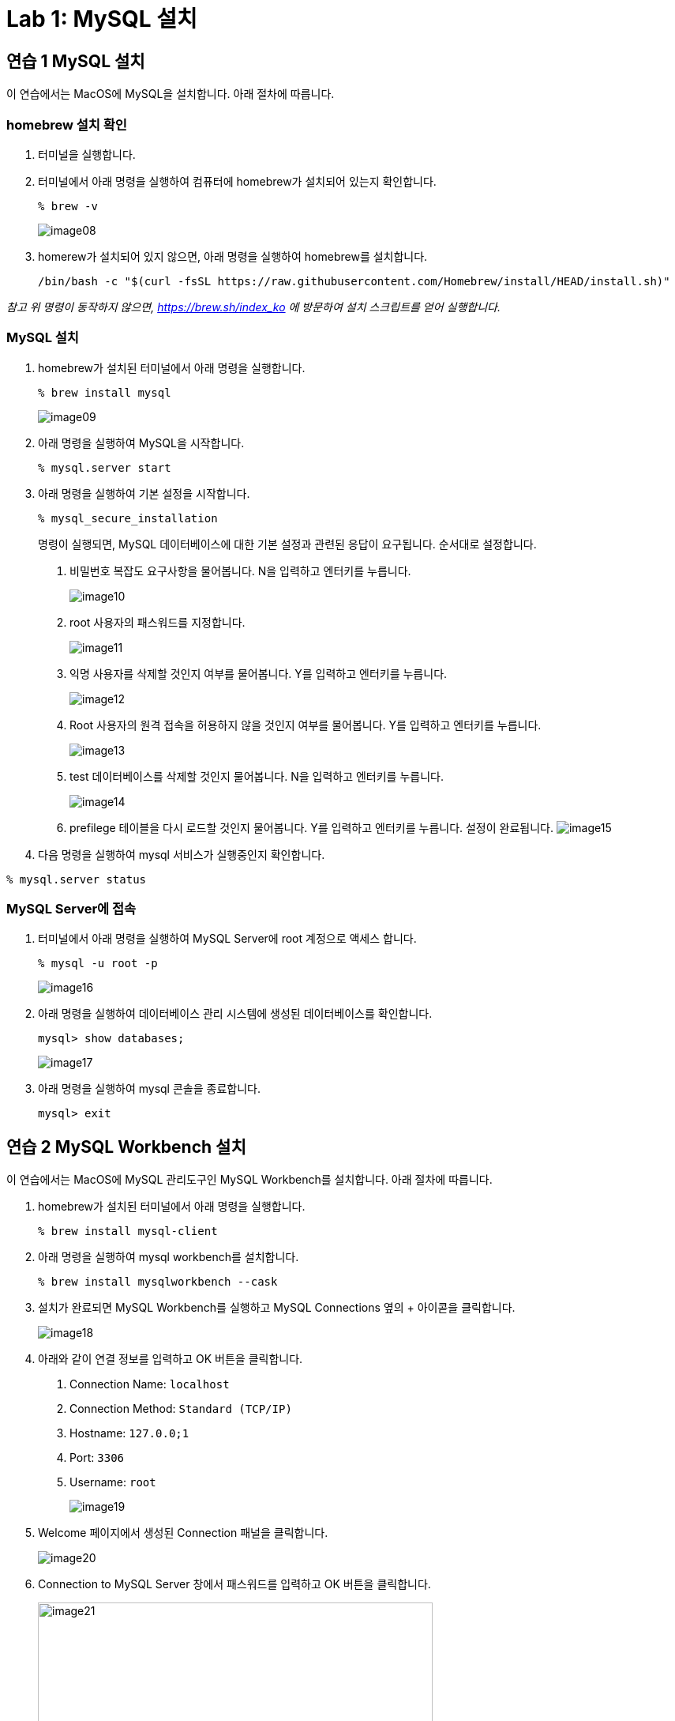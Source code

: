 = Lab 1: MySQL 설치

== 연습 1 MySQL 설치

이 연습에서는 MacOS에 MySQL을 설치합니다. 아래 절차에 따릅니다.

=== homebrew 설치 확인
. 터미널을 실행합니다.
. 터미널에서 아래 명령을 실행하여 컴퓨터에 homebrew가 설치되어 있는지 확인합니다.
+
----
% brew -v
----
+
image:../images/image08.png[]
+
. homerew가 설치되어 있지 않으면, 아래 명령을 실행하여 homebrew를 설치합니다.
+
----
/bin/bash -c "$(curl -fsSL https://raw.githubusercontent.com/Homebrew/install/HEAD/install.sh)"
----

_참고 위 명령이 동작하지 않으면, https://brew.sh/index_ko 에 방문하여 설치 스크립트를 얻어 실행합니다._

=== MySQL 설치

. homebrew가 설치된 터미널에서 아래 명령을 실행합니다.
+
----
% brew install mysql
----
+
image:../images/image09.png[]
+
. 아래 명령을 실행하여 MySQL을 시작합니다.
+
----
% mysql.server start
----
+
. 아래 명령을 실행하여 기본 설정을 시작합니다.
+
----
% mysql_secure_installation
----
+
명령이 실행되면, MySQL 데이터베이스에 대한 기본 설정과 관련된 응답이 요구됩니다. 순서대로 설정합니다.
+
A. 비밀번호 복잡도 요구사항을 물어봅니다. N을 입력하고 엔터키를 누릅니다.
+
image:../images/image10.png[]
+
B.	root 사용자의 패스워드를 지정합니다.
+
image:../images/image11.png[]
+
C. 익명 사용자를 삭제할 것인지 여부를 물어봅니다. Y를 입력하고 엔터키를 누릅니다.
+
image:../images/image12.png[]
+
D. Root 사용자의 원격 접속을 허용하지 않을 것인지 여부를 물어봅니다. Y를 입력하고 엔터키를 누릅니다.
+
image:../images/image13.png[]
+
E. test 데이터베이스를 삭제할 것인지 물어봅니다. N을 입력하고 엔터키를 누릅니다.
+
image:../images/image14.png[]
+
F. prefilege 테이블을 다시 로드할 것인지 물어봅니다. Y를 입력하고 엔터키를 누릅니다. 설정이 완료됩니다.
image:../images/image15.png[]
+
. 다음 명령을 실행하여 mysql 서비스가 실행중인지 확인합니다.
----
% mysql.server status
----

=== MySQL Server에 접속

. 터미널에서 아래 명령을 실행하여 MySQL Server에 root 계정으로 액세스 합니다.
+
----
% mysql -u root -p 
----
+
image:../images/image16.png[]
+
. 아래 명령을 실행하여 데이터베이스 관리 시스템에 생성된 데이터베이스를 확인합니다.
+
----
mysql> show databases;
----
+ 
image:../images/image17.png[]
+
. 아래 명령을 실행하여 mysql 콘솔을 종료합니다.
+
----
mysql> exit
----

== 연습 2 MySQL Workbench 설치

이 연습에서는 MacOS에 MySQL 관리도구인 MySQL Workbench를 설치합니다. 아래 절차에 따릅니다.

. homebrew가 설치된 터미널에서 아래 명령을 실행합니다.
+
----
% brew install mysql-client
----
+
. 아래 명령을 실행하여 mysql workbench를 설치합니다.
+
----
% brew install mysqlworkbench --cask
----
. 설치가 완료되면 MySQL Workbench를 실행하고 MySQL Connections 옆의 + 아이콛을 클릭합니다.
+
image:../images/image18.png[]
+
.	아래와 같이 연결 정보를 입력하고 OK 버튼을 클릭합니다.
A.	Connection Name: `localhost`
B.	Connection Method: `Standard (TCP/IP)`
C.	Hostname: `127.0.0;1`
D.	Port: `3306`
E.	Username: `root`
+
image:../images/image19.png[]
+
. Welcome 페이지에서 생성된 Connection 패널을 클릭합니다.
+
image:../images/image20.png[]
+
. Connection to MySQL Server 창에서 패스워드를 입력하고 OK 버튼을 클릭합니다.
+
image:../images/image21.png[width=500]
+
. 연결을 확인합니다.
+
image:../images/image22.png[]

link:./17_advantage_of_dbms.adoc[이전: 데이터베이스 관리 시스템의 장점] +
link:./19_review.adoc[다음: 검토]